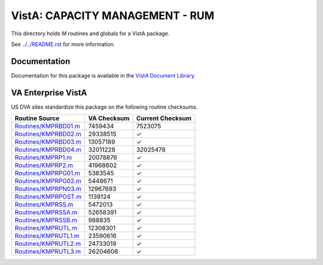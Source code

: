 ================================
VistA: CAPACITY MANAGEMENT - RUM
================================

This directory holds M routines and globals for a VistA package.

See `<../../README.rst>`__ for more information.

-------------
Documentation
-------------

Documentation for this package is available in the `VistA Document Library`_.

.. _`VistA Document Library`: http://www.va.gov/vdl/application.asp?appid=130

-------------------
VA Enterprise VistA
-------------------

US DVA sites standardize this package on the following routine checksums.

.. csv-table::
   :header:  "Routine Source", "VA Checksum", "Current Checksum"

   `<Routines/KMPRBD01.m>`__,7459434,7523075
   `<Routines/KMPRBD02.m>`__,29338515,|check|
   `<Routines/KMPRBD03.m>`__,13057189,|check|
   `<Routines/KMPRBD04.m>`__,32011228,32025478
   `<Routines/KMPRP1.m>`__,20078876,|check|
   `<Routines/KMPRP2.m>`__,41968602,|check|
   `<Routines/KMPRPG01.m>`__,5383545,|check|
   `<Routines/KMPRPG02.m>`__,5448671,|check|
   `<Routines/KMPRPN03.m>`__,12967693,|check|
   `<Routines/KMPRPOST.m>`__,1139124,|check|
   `<Routines/KMPRSS.m>`__,5472013,|check|
   `<Routines/KMPRSSA.m>`__,52658391,|check|
   `<Routines/KMPRSSB.m>`__,988835,|check|
   `<Routines/KMPRUTL.m>`__,12308301,|check|
   `<Routines/KMPRUTL1.m>`__,23590616,|check|
   `<Routines/KMPRUTL2.m>`__,24733019,|check|
   `<Routines/KMPRUTL3.m>`__,26204608,|check|

.. |check| unicode:: U+2713
